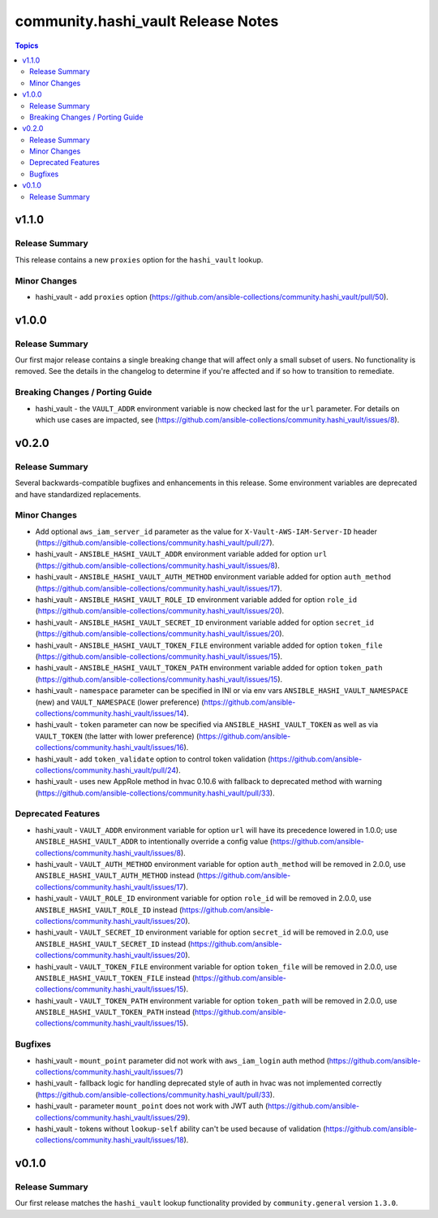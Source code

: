 ===================================
community.hashi_vault Release Notes
===================================

.. contents:: Topics


v1.1.0
======

Release Summary
---------------

This release contains a new ``proxies`` option for the ``hashi_vault`` lookup.

Minor Changes
-------------

- hashi_vault - add ``proxies`` option (https://github.com/ansible-collections/community.hashi_vault/pull/50).

v1.0.0
======

Release Summary
---------------

Our first major release contains a single breaking change that will affect only a small subset of users. No functionality is removed. See the details in the changelog to determine if you're affected and if so how to transition to remediate.

Breaking Changes / Porting Guide
--------------------------------

- hashi_vault - the ``VAULT_ADDR`` environment variable is now checked last for the ``url`` parameter. For details on which use cases are impacted, see (https://github.com/ansible-collections/community.hashi_vault/issues/8).

v0.2.0
======

Release Summary
---------------

Several backwards-compatible bugfixes and enhancements in this release.
Some environment variables are deprecated and have standardized replacements.

Minor Changes
-------------

- Add optional ``aws_iam_server_id`` parameter as the value for ``X-Vault-AWS-IAM-Server-ID`` header (https://github.com/ansible-collections/community.hashi_vault/pull/27).
- hashi_vault - ``ANSIBLE_HASHI_VAULT_ADDR`` environment variable added for option ``url`` (https://github.com/ansible-collections/community.hashi_vault/issues/8).
- hashi_vault - ``ANSIBLE_HASHI_VAULT_AUTH_METHOD`` environment variable added for option ``auth_method`` (https://github.com/ansible-collections/community.hashi_vault/issues/17).
- hashi_vault - ``ANSIBLE_HASHI_VAULT_ROLE_ID`` environment variable added for option ``role_id`` (https://github.com/ansible-collections/community.hashi_vault/issues/20).
- hashi_vault - ``ANSIBLE_HASHI_VAULT_SECRET_ID`` environment variable added for option ``secret_id`` (https://github.com/ansible-collections/community.hashi_vault/issues/20).
- hashi_vault - ``ANSIBLE_HASHI_VAULT_TOKEN_FILE`` environment variable added for option ``token_file`` (https://github.com/ansible-collections/community.hashi_vault/issues/15).
- hashi_vault - ``ANSIBLE_HASHI_VAULT_TOKEN_PATH`` environment variable added for option ``token_path`` (https://github.com/ansible-collections/community.hashi_vault/issues/15).
- hashi_vault - ``namespace`` parameter can be specified in INI or via env vars ``ANSIBLE_HASHI_VAULT_NAMESPACE`` (new) and ``VAULT_NAMESPACE`` (lower preference)  (https://github.com/ansible-collections/community.hashi_vault/issues/14).
- hashi_vault - ``token`` parameter can now be specified via ``ANSIBLE_HASHI_VAULT_TOKEN`` as well as via ``VAULT_TOKEN`` (the latter with lower preference) (https://github.com/ansible-collections/community.hashi_vault/issues/16).
- hashi_vault - add ``token_validate`` option to control token validation (https://github.com/ansible-collections/community.hashi_vault/pull/24).
- hashi_vault - uses new AppRole method in hvac 0.10.6 with fallback to deprecated method with warning (https://github.com/ansible-collections/community.hashi_vault/pull/33).

Deprecated Features
-------------------

- hashi_vault - ``VAULT_ADDR`` environment variable for option ``url`` will have its precedence lowered in 1.0.0; use ``ANSIBLE_HASHI_VAULT_ADDR`` to intentionally override a config value (https://github.com/ansible-collections/community.hashi_vault/issues/8).
- hashi_vault - ``VAULT_AUTH_METHOD`` environment variable for option ``auth_method`` will be removed in 2.0.0, use ``ANSIBLE_HASHI_VAULT_AUTH_METHOD`` instead (https://github.com/ansible-collections/community.hashi_vault/issues/17).
- hashi_vault - ``VAULT_ROLE_ID`` environment variable for option ``role_id`` will be removed in 2.0.0, use ``ANSIBLE_HASHI_VAULT_ROLE_ID`` instead (https://github.com/ansible-collections/community.hashi_vault/issues/20).
- hashi_vault - ``VAULT_SECRET_ID`` environment variable for option ``secret_id`` will be removed in 2.0.0, use ``ANSIBLE_HASHI_VAULT_SECRET_ID`` instead (https://github.com/ansible-collections/community.hashi_vault/issues/20).
- hashi_vault - ``VAULT_TOKEN_FILE`` environment variable for option ``token_file`` will be removed in 2.0.0, use ``ANSIBLE_HASHI_VAULT_TOKEN_FILE`` instead (https://github.com/ansible-collections/community.hashi_vault/issues/15).
- hashi_vault - ``VAULT_TOKEN_PATH`` environment variable for option ``token_path`` will be removed in 2.0.0, use ``ANSIBLE_HASHI_VAULT_TOKEN_PATH`` instead (https://github.com/ansible-collections/community.hashi_vault/issues/15).

Bugfixes
--------

- hashi_vault - ``mount_point`` parameter did not work with ``aws_iam_login`` auth method (https://github.com/ansible-collections/community.hashi_vault/issues/7)
- hashi_vault - fallback logic for handling deprecated style of auth in hvac was not implemented correctly (https://github.com/ansible-collections/community.hashi_vault/pull/33).
- hashi_vault - parameter ``mount_point`` does not work with JWT auth (https://github.com/ansible-collections/community.hashi_vault/issues/29).
- hashi_vault - tokens without ``lookup-self`` ability can't be used because of validation (https://github.com/ansible-collections/community.hashi_vault/issues/18).

v0.1.0
======

Release Summary
---------------

Our first release matches the ``hashi_vault`` lookup functionality provided by ``community.general`` version ``1.3.0``.

